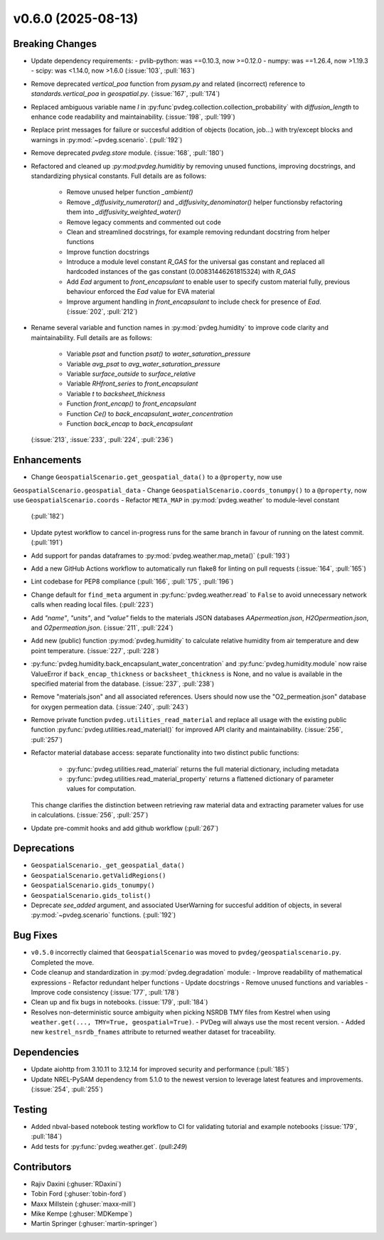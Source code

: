 v0.6.0 (2025-08-13)
===================

Breaking Changes
----------------
- Update dependency requirements:
  - pvlib-python: was ==0.10.3, now >=0.12.0
  - numpy: was ==1.26.4, now >1.19.3
  - scipy: was <1.14.0, now >1.6.0
  (:issue:`103`, :pull:`163`)
- Remove deprecated `vertical_poa` function from `pysam.py` and related (incorrect)
  reference to `standards.vertical_poa` in `geospatial.py`. (:issue:`167`, :pull:`174`)
- Replaced ambiguous variable name `l` in
  :py:func`pvdeg.collection.collection_probability` with `diffusion_length` to enhance
  code readability and maintainability. (:issue:`198`, :pull:`199`)
- Replace print messages for failure or succesful addition of objects (location, job...)
  with try/except blocks and warnings in :py:mod:`~pvdeg.scenario`. (:pull:`192`)
- Remove deprecated `pvdeg.store` module. (:issue:`168`, :pull:`180`)
- Refactored and cleaned up `:py:mod:pvdeg.humiditiy` by removing unused functions,
  improving docstrings, and standardizing physical constants. Full details are as
  follows:
    - Remove unused helper function `_ambient()`
    - Remove `_diffusivity_numerator()` and `_diffusivity_denominator()` helper
      functionsby refactoring them into `_diffusivity_weighted_water()`
    - Remove legacy comments and commented out code
    - Clean and streamlined docstrings, for example removing redundant docstring from
      helper functions
    - Improve function docstrings
    - Introduce a module level constant `R_GAS` for the universal gas constant and
      replaced all hardcoded instances of the gas constant (0.00831446261815324) with
      `R_GAS`
    - Add `Ead` argument to `front_encapsulant` to enable user to specify custom
      material fully, previous behaviour enforced the `Ead` value for EVA material
    - Improve argument handling in `front_encapsulant` to include check for presence of
      `Ead`. (:issue:`202`, :pull:`212`)
- Rename several variable and function names in :py:mod:`pvdeg.humidity` to improve
  code clarity and maintainability. Full details are as follows:
    - Variable `psat` and function `psat()` to `water_saturation_pressure`
    - Variable `avg_psat` to `avg_water_saturation_pressure`
    - Variable `surface_outside` to `surface_relative`
    - Variable `RHfront_series` to `front_encapsulant`
    - Variable `t` to `backsheet_thickness`
    - Function `front_encap()` to `front_encapsulant`
    - Function `Ce()` to `back_encapsulant_water_concentration`
    - Function `back_encap` to `back_encapsulant`
  (:issue:`213`, :issue:`233`, :pull:`224`, :pull:`236`)


Enhancements
------------
- Change ``GeospatialScenario.get_geospatial_data()`` to a ``@property``, now use
``GeospatialScenario.geospatial_data``
- Change ``GeospatialScenario.coords_tonumpy()`` to a ``@property``, now use
``GeospatialScenario.coords``
- Refactor ``META_MAP`` in :py:mod:`pvdeg.weather` to module-level constant
  (:pull:`182`)
- Update pytest workflow to cancel in-progress runs for the same branch in favour of
  running on the latest commit. (:pull:`191`)
- Add support for pandas dataframes to :py:mod:`pvdeg.weather.map_meta()` (:pull:`193`)
- Add a new GitHub Actions workflow to automatically run flake8 for linting on pull
  requests (:issue:`164`, :pull:`165`)
- Lint codebase for PEP8 compliance (:pull:`166`, :pull:`175`, :pull:`196`)
- Change default for ``find_meta`` argument in :py:func:`pvdeg.weather.read` to
  ``False`` to avoid unnecessary network calls when reading local files. (:pull:`223`)
- Add `"name"`, `"units"`, and `"value"` fields to the materials JSON databases
  `AApermeation.json`, `H2Opermeation.json`, and `O2permeation.json`.
  (:issue:`211`, :pull:`224`)
- Add new (public) function :py:mod:`pvdeg.humidity` to calculate relative humidity from
  air temperature and dew point temperature. (:issue:`227`, :pull:`228`)
- :py:func:`pvdeg.humidity.back_encapsulant_water_concentration` and
  :py:func:`pvdeg.humidity.module` now raise ValueError if ``back_encap_thickness`` or
  ``backsheet_thickness`` is None, and no value is available in the specified material
  from the database. (:issue:`237`, :pull:`238`)
- Remove "materials.json" and all associated references. Users should now use the
  "O2_permeation.json" database for oxygen permeation data. (:issue:`240`, :pull:`243`)
- Remove private function ``pvdeg.utilities_read_material`` and replace all usage with
  the existing public function :py:func:`pvdeg.utilities.read_material()` for improved
  API clarity and maintainability. (:issue:`256`, :pull:`257`)
- Refactor material database access: separate functionality into two distinct public
  functions:
    - :py:func:`pvdeg.utilities.read_material` returns the full material dictionary,
      including metadata
    - :py:func:`pvdeg.utilities.read_material_property` returns a flattened dictionary
      of parameter values for computation.
  This change clarifies the distinction between retrieving raw material data and
  extracting parameter values for use in calculations. (:issue:`256`, :pull:`257`)
- Update pre-commit hooks and add github workflow (:pull:`267`)


Deprecations
-------------
- ``GeospatialScenario._get_geospatial_data()``
- ``GeospatialScenario.getValidRegions()``
- ``GeospatialScenario.gids_tonumpy()``
- ``GeospatialScenario.gids_tolist()``
- Deprecate `see_added` argument, and associated UserWarning for succesful addition of
  objects, in several :py:mod:`~pvdeg.scenario` functions. (:pull:`192`)


Bug Fixes
---------
- ``v0.5.0`` incorrectly claimed that ``GeospatialScenario`` was moved to
  ``pvdeg/geospatialscenario.py``. Completed the move.
- Code cleanup and standardization in :py:mod:`pvdeg.degradation` module:
  - Improve readability of mathematical expressions
  - Refactor redundant helper functions
  - Update docstrings
  - Remove unused functions and variables
  - Improve code consistency
  (:issue:`177`, :pull:`178`)
- Clean up and fix bugs in notebooks. (:issue:`179`, :pull:`184`)
- Resolves non-deterministic source ambiguity when picking NSRDB TMY files from Kestrel when using ``weather.get(..., TMY=True, geospatial=True)``.
  - PVDeg will always use the most recent version.
  - Added new ``kestrel_nsrdb_fnames`` attribute to returned weather dataset for traceability.

Dependencies
------------
- Update aiohttp from 3.10.11 to 3.12.14 for improved security and performance
  (:pull:`185`)
- Update NREL-PySAM dependency from 5.1.0 to the newest version to leverage latest
  features and improvements. (:issue:`254`, :pull:`255`)


Testing
-------
- Added nbval-based notebook testing workflow to CI for validating tutorial and example
  notebooks (:issue:`179`, :pull:`184`)
- Add tests for :py:func:`pvdeg.weather.get`. (pull:`249`)


Contributors
------------
- Rajiv Daxini (:ghuser:`RDaxini`)
- Tobin Ford (:ghuser:`tobin-ford`)
- Maxx Millstein (:ghuser:`maxx-mill`)
- Mike Kempe (:ghuser:`MDKempe`)
- Martin Springer (:ghuser:`martin-springer`)
